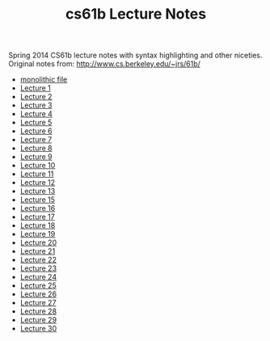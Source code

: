 #+TITLE: cs61b Lecture Notes
#+OPTIONS: toc:nil
Spring 2014 CS61b lecture notes with syntax highlighting and other niceties.
Original notes from: http://www.cs.berkeley.edu/~jrs/61b/

- [[file:notes.org][monolithic file]]
- [[file:notes1.org][Lecture 1]]
- [[file:notes2.org][Lecture 2]]
- [[file:notes3.org][Lecture 3]]
- [[file:notes4.org][Lecture 4]]
- [[file:notes5.org][Lecture 5]]
- [[file:notes6.org][Lecture 6]]
- [[file:notes7.org][Lecture 7]]
- [[file:notes8.org][Lecture 8]]
- [[file:notes9.org][Lecture 9]]
- [[file:notes10.org][Lecture 10]]
- [[file:notes11.org][Lecture 11]]
- [[file:notes12.org][Lecture 12]]
- [[file:notes13.org][Lecture 13]]
- [[file:notes15.org][Lecture 15]]
- [[file:notes16.org][Lecture 16]]
- [[file:17.pdf][Lecture 17]]
- [[file:notes18.org][Lecture 18]]
- [[file:notes19.org][Lecture 19]]
- [[file:notes20.org][Lecture 20]]
- [[file:notes21.org][Lecture 21]]
- [[file:notes22.org][Lecture 22]]
- [[file:notes23.org][Lecture 23]]
- [[file:notes24.org][Lecture 24]]
- [[file:notes25.org][Lecture 25]]
- [[file:notes26.org][Lecture 26]]
- [[file:notes27.org][Lecture 27]]
- [[file:notes28.org][Lecture 28]]
- [[file:notes29.org][Lecture 29]]
- [[file:notes30.org][Lecture 30]]
